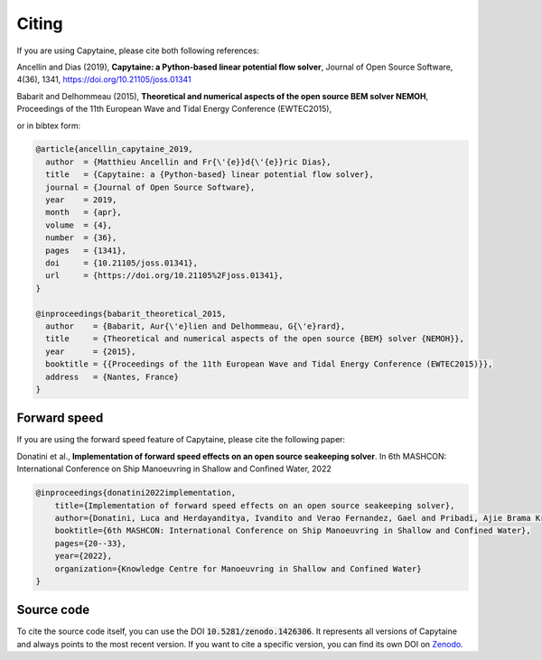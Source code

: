======
Citing
======

If you are using Capytaine, please cite both following references:

Ancellin and Dias (2019), **Capytaine: a Python-based linear potential flow solver**, Journal of Open Source Software, 4(36), 1341, https://doi.org/10.21105/joss.01341

Babarit and Delhommeau (2015), **Theoretical and numerical aspects of the open source BEM solver NEMOH**, Proceedings of the 11th European Wave and Tidal Energy Conference (EWTEC2015), 

or in bibtex form:

.. code-block:: bib

    @article{ancellin_capytaine_2019,
      author  = {Matthieu Ancellin and Fr{\'{e}}d{\'{e}}ric Dias},
      title   = {Capytaine: a {Python-based} linear potential flow solver},
      journal = {Journal of Open Source Software},
      year    = 2019,
      month   = {apr},
      volume  = {4},
      number  = {36},
      pages   = {1341},
      doi     = {10.21105/joss.01341},
      url     = {https://doi.org/10.21105%2Fjoss.01341},
    }

    @inproceedings{babarit_theoretical_2015,
      author    = {Babarit, Aur{\'e}lien and Delhommeau, G{\'e}rard},
      title     = {Theoretical and numerical aspects of the open source {BEM} solver {NEMOH}},
      year      = {2015},
      booktitle = {{Proceedings of the 11th European Wave and Tidal Energy Conference (EWTEC2015)}},
      address   = {Nantes, France}
    }


Forward speed
-------------

If you are using the forward speed feature of Capytaine, please cite the following paper:

Donatini et al., **Implementation of forward speed effects on an open source seakeeping solver**. In 6th MASHCON: International Conference on Ship Manoeuvring in Shallow and Confined Water, 2022

.. code-block:: bib

    @inproceedings{donatini2022implementation,
        title={Implementation of forward speed effects on an open source seakeeping solver},
        author={Donatini, Luca and Herdayanditya, Ivandito and Verao Fernandez, Gael and Pribadi, Ajie Brama Krishna and Lataire, Evert and Delefortrie, Guillaume},
        booktitle={6th MASHCON: International Conference on Ship Manoeuvring in Shallow and Confined Water},
        pages={20--33},
        year={2022},
        organization={Knowledge Centre for Manoeuvring in Shallow and Confined Water}
    }


Source code
-----------

To cite the source code itself, you can use the DOI :code:`10.5281/zenodo.1426306`.
It represents all versions of Capytaine and always points to the most recent version.
If you want to cite a specific version, you can find its own DOI on `Zenodo <http://doi.org/10.5281/zenodo.1426306>`_.

